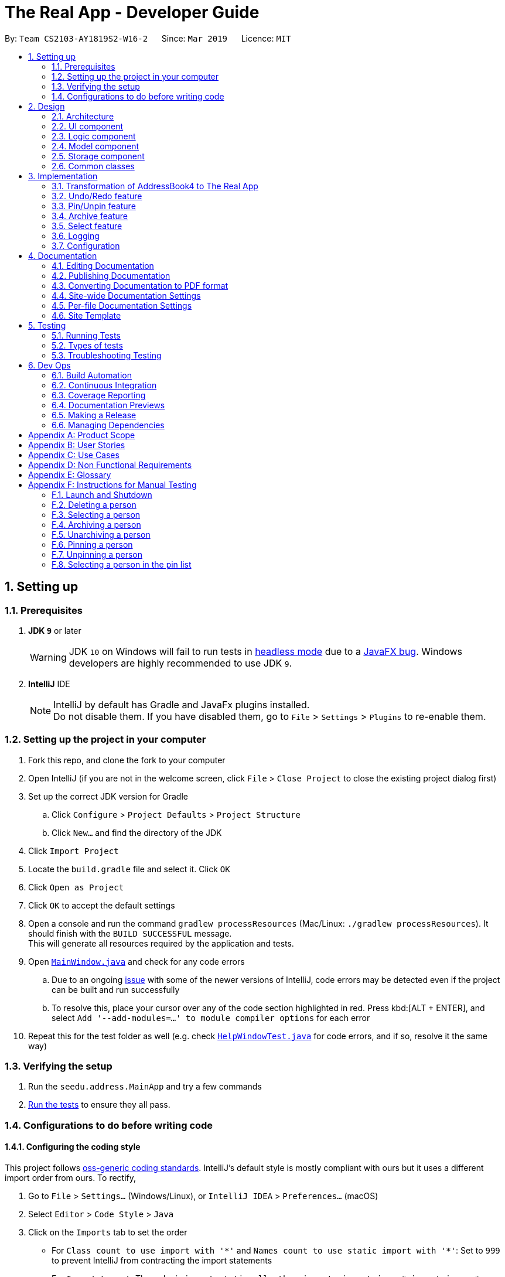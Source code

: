 = The Real App - Developer Guide
:site-section: DeveloperGuide
:toc:
:toc-title:
:toc-placement: preamble
:sectnums:
:imagesDir: images
:stylesDir: stylesheets
:xrefstyle: full
ifdef::env-github[]
:tip-caption: :bulb:
:note-caption: :information_source:
:warning-caption: :warning:
:experimental:
endif::[]
:repoURL: https://github.com/cs2103-ay1819s2-w16-2/main/blob/master

By: `Team CS2103-AY1819S2-W16-2`      Since: `Mar 2019`      Licence: `MIT`

== Setting up

=== Prerequisites

. *JDK `9`* or later
+
[WARNING]
JDK `10` on Windows will fail to run tests in <<UsingGradle#Running-Tests, headless mode>> due to a https://github.com/javafxports/openjdk-jfx/issues/66[JavaFX bug].
Windows developers are highly recommended to use JDK `9`.

. *IntelliJ* IDE
+
[NOTE]
IntelliJ by default has Gradle and JavaFx plugins installed. +
Do not disable them. If you have disabled them, go to `File` > `Settings` > `Plugins` to re-enable them.


=== Setting up the project in your computer

. Fork this repo, and clone the fork to your computer
. Open IntelliJ (if you are not in the welcome screen, click `File` > `Close Project` to close the existing project dialog first)
. Set up the correct JDK version for Gradle
.. Click `Configure` > `Project Defaults` > `Project Structure`
.. Click `New...` and find the directory of the JDK
. Click `Import Project`
. Locate the `build.gradle` file and select it. Click `OK`
. Click `Open as Project`
. Click `OK` to accept the default settings
. Open a console and run the command `gradlew processResources` (Mac/Linux: `./gradlew processResources`). It should finish with the `BUILD SUCCESSFUL` message. +
This will generate all resources required by the application and tests.
. Open link:{repoURL}/src/main/java/seedu/address/ui/MainWindow.java[`MainWindow.java`] and check for any code errors
.. Due to an ongoing https://youtrack.jetbrains.com/issue/IDEA-189060[issue] with some of the newer versions of IntelliJ, code errors may be detected even if the project can be built and run successfully
.. To resolve this, place your cursor over any of the code section highlighted in red. Press kbd:[ALT + ENTER], and select `Add '--add-modules=...' to module compiler options` for each error
. Repeat this for the test folder as well (e.g. check link:{repoURL}/src/test/java/seedu/address/ui/HelpWindowTest.java[`HelpWindowTest.java`] for code errors, and if so, resolve it the same way)

=== Verifying the setup

. Run the `seedu.address.MainApp` and try a few commands
. <<Testing,Run the tests>> to ensure they all pass.

=== Configurations to do before writing code

==== Configuring the coding style

This project follows https://github.com/oss-generic/process/blob/master/docs/CodingStandards.adoc[oss-generic coding standards]. IntelliJ's default style is mostly compliant with ours but it uses a different import order from ours. To rectify,

. Go to `File` > `Settings...` (Windows/Linux), or `IntelliJ IDEA` > `Preferences...` (macOS)
. Select `Editor` > `Code Style` > `Java`
. Click on the `Imports` tab to set the order

* For `Class count to use import with '\*'` and `Names count to use static import with '*'`: Set to `999` to prevent IntelliJ from contracting the import statements
* For `Import Layout`: The order is `import static all other imports`, `import java.\*`, `import javax.*`, `import org.\*`, `import com.*`, `import all other imports`. Add a `<blank line>` between each `import`

Optionally, you can follow the <<UsingCheckstyle#, UsingCheckstyle.adoc>> document to configure Intellij to check style-compliance as you write code.

==== Updating documentation to match your fork

If you plan to develop this fork as a separate product, you should do the following:

. Configure the <<Docs-SiteWideDocSettings, site-wide documentation settings>> in link:{repoURL}/build.gradle[`build.gradle`], such as the `site-name`, to suit your own project.

. Replace the URL in the attribute `repoURL` in link:{repoURL}/docs/DeveloperGuide.adoc[`DeveloperGuide.adoc`] and link:{repoURL}/docs/UserGuide.adoc[`UserGuide.adoc`] with the URL of your fork.

==== Setting up CI

Set up Travis to perform Continuous Integration (CI) for your fork. See <<UsingTravis#, UsingTravis.adoc>> to learn how to set it up.

After setting up Travis, you can optionally set up coverage reporting for your team fork (see <<UsingCoveralls#, UsingCoveralls.adoc>>).

[NOTE]
Coverage reporting could be useful for a team repository that hosts the final version but it is not that useful for your personal fork.

Optionally, you can set up AppVeyor as a second CI (see <<UsingAppVeyor#, UsingAppVeyor.adoc>>).

[NOTE]
Having both Travis and AppVeyor ensures your App works on both Unix-based platforms and Windows-based platforms (Travis is Unix-based and AppVeyor is Windows-based)

==== Getting started with coding

When you are ready to start coding, get some sense of the overall design by reading <<Design-Architecture>>.

== Design

[[Design-Architecture]]
=== Architecture

.Architecture Diagram
image::Architecture.png[width="600"]

The *_Architecture Diagram_* given above explains the high-level design of the App. Given below is a quick overview of each component.

[TIP]
The `.pptx` files used to create diagrams in this document can be found in the link:{repoURL}/docs/diagrams/[diagrams] folder. To update a diagram, modify the diagram in the pptx file, select the objects of the diagram, and choose `Save as picture`.

`Main` has only one class called link:{repoURL}/src/main/java/seedu/address/MainApp.java[`MainApp`]. It is responsible for,

* At app launch: Initializes the components in the correct sequence, and connects them up with each other.
* At shut down: Shuts down the components and invokes cleanup method where necessary.

<<Design-Commons,*`Commons`*>> represents a collection of classes used by multiple other components.
The following class plays an important role at the architecture level:

* `LogsCenter` : Used by many classes to write log messages to the App's log file.

The rest of the App consists of four components.

* <<Design-Ui,*`UI`*>>: The UI of the App.
* <<Design-Logic,*`Logic`*>>: The command executor.
* <<Design-Model,*`Model`*>>: Holds the data of the App in-memory.
* <<Design-Storage,*`Storage`*>>: Reads data from, and writes data to, the hard disk.

Each of the four components

* Defines its _API_ in an `interface` with the same name as the Component.
* Exposes its functionality using a `{Component Name}Manager` class.

For example, the `Logic` component (see the class diagram given below) defines it's API in the `Logic.java` interface and exposes its functionality using the `LogicManager.java` class.

.Class Diagram of the Logic Component
image::LogicClassDiagram.png[width="800"]

[discrete]
==== How the architecture components interact with each other

The _Sequence Diagram_ below shows how the components interact with each other for the scenario where the user issues the command `delete 1`.

.Component interactions for `delete 1` command
image::SDforDeletePerson.png[width="800"]

The sections below give more details of each component.

[[Design-Ui]]
=== UI component

.Structure of the UI Component
image::UiClassDiagram.png[width="800"]

*API* : link:{repoURL}/src/main/java/seedu/address/ui/Ui.java[`Ui.java`]

The UI consists of a `MainWindow` that is made up of parts e.g.`CommandBox`, `ResultDisplay`, `PinListPanel`, `PersonListPanel`, `ArchiveListPanel`, `StatusBarFooter`, `BrowserPanel` etc. All these, including the `MainWindow`, inherit from the abstract `UiPart` class.

The `UI` component uses JavaFx UI framework. The layout of these UI parts are defined in matching `.fxml` files that are in the `src/main/resources/view` folder. For example, the layout of the link:{repoURL}/src/main/java/seedu/address/ui/MainWindow.java[`MainWindow`] is specified in link:{repoURL}/src/main/resources/view/MainWindow.fxml[`MainWindow.fxml`]

The `UI` component,

* Executes user commands using the `Logic` component.
* Listens for changes to `Model` data so that the UI can be updated with the modified data.

[[Design-Logic]]
=== Logic component

[[fig-LogicClassDiagram]]
.Structure of the Logic Component
image::LogicClassDiagram.png[width="800"]

*API* : link:{repoURL}/src/main/java/seedu/address/logic/Logic.java[`Logic.java`]

.  `Logic` uses the `AddressBookParser` class to parse the user command.
.  This results in a `Command` object which is executed by the `LogicManager`.
.  The command execution can affect the `Model` (e.g. adding a person).
.  The result of the command execution is encapsulated as a `CommandResult` object which is passed back to the `Ui`.
.  In addition, the `CommandResult` object can also instruct the `Ui` to perform certain actions, such as displaying help to the user.

Given below is the Sequence Diagram for interactions within the `Logic` component for the `execute("delete 1")` API call.

.Interactions Inside the Logic Component for the `delete 1` Command
image::DeletePersonSdForLogic.png[width="800"]

// tag::modelcomponent[]
[[Design-Model]]
=== Model component

.Structure of the Model Component
image::ModelClassDiagram.png[width="800"]

*API* : link:{repoURL}/src/main/java/seedu/address/model/Model.java[`Model.java`]

The `Model`,

* stores a `UserPref` object that represents the user's preferences.
* stores the Address Book, Archive Book and Pin Book data as 3 separate instances of the AddressBook class.
* exposes an unmodifiable `ObservableList<Person>` that can be 'observed' e.g. the UI can be bound to this list so that the UI automatically updates when the data in the list change.
* does not depend on any of the other three components.

[NOTE]
As a more OOP model, we can store a `Tag` list in `Address Book`, which `Property` can reference. This would allow `Address Book` to only require one `Tag` object per unique `Tag`, instead of each `Property` needing their own `Tag` object. An example of how such a model may look like is given below. +
 +
image:ModelClassBetterOopDiagram.png[width="800"]
// end::modelcomponent[]

[[Design-Storage]]
=== Storage component

.Structure of the Storage Component
image::StorageClassDiagram.png[width="800"]

*API* : link:{repoURL}/src/main/java/seedu/address/storage/Storage.java[`Storage.java`]

The `Storage` component,

* can save `UserPref` objects in json format and read it back.
* can save the Address Book data in json format and read it back.
* can save the Archive Book data in json format and read it back.
* can save the Pin Book data in json format and read it back.
* maintains separate data files for each of the books.

[[Design-Commons]]
=== Common classes

Classes used by multiple components are in the `seedu.addressbook.commons` package.

== Implementation

This section describes some noteworthy details on how certain features are implemented.

// tag::modeltransformation[]
=== Transformation of AddressBook4 to The Real App
==== Current Implementation

To allow *The Real App* to store client contact and property information, the model of *AB4* must be modified.
The `Person` class has been modified to only contain the following 4 information: +

* `Name` -- Encapsulates the name of a client in the model.
* `Phone` -- Encapsulates the phone of a client in the model.
* `Email` -- Encapsulates the email of a client in the model.
* `Remark` -- Encapsulates the remark associated with a client in the model.

The `Person` class has also been extended to the following 4 sub-classes to encapsulate the customer type and related information: +

* `Buyer` -- Represents a client who is a buyer in the model.
* `Seller` -- Represents a client who is a seller in the model, contains additional property information.
* `Tenant` -- Represents a client who is a tenant in the model.
* `Landlord` -- Represents a client who is a landlord in the model, contains additional property information.

The abstraction of the property information is done through a `Property` class. The `Property` class encapsulates property information through the following 3 classes:

* `Address` -- Encapsulates the address of a property in the model.
* `Price` -- Encapsulates the price of a property in the model.
* `Tag` -- Encapsulates short keywords associated with a property in the model.

There are 2 ways through which client information can be added into the model. One is through user input in the `add` command, the other is through reading the storage json files at launch. +

Given below is an example scenario of how client information can be added into the model via the 2 ways described above. +

Step 1. The user launches the application for the first time. The `VersionedAddressBook` will be initialized with the initial address book state, and the `currentStatePointer` pointing to that single address book state.

image::UndoRedoStartingStateListDiagram.png[width="800"]

Step 2. The user executes `delete 5` command to delete the 5th person in the address book. The `delete` command calls `Model#commitAddressBook()`, causing the modified state of the address book after the `delete 5` command executes to be saved in the `addressBookStateList`, and the `currentStatePointer` is shifted to the newly inserted address book state.

image::UndoRedoNewCommand1StateListDiagram.png[width="800"]

Step 3. The user executes `add n/David ...` to add a new person. The `add` command also calls `Model#commitAddressBook()`, causing another modified address book state to be saved into the `addressBookStateList`.

image::UndoRedoNewCommand2StateListDiagram.png[width="800"]

[NOTE]
If a command fails its execution, it will not call `Model#commitAddressBook()`, so the address book state will not be saved into the `addressBookStateList`.

Step 4. The user now decides that adding the person was a mistake, and decides to undo that action by executing the `undo` command. The `undo` command will call `Model#undoAddressBook()`, which will shift the `currentStatePointer` once to the left, pointing it to the previous address book state, and restores the address book to that state.

image::UndoRedoExecuteUndoStateListDiagram.png[width="800"]

[NOTE]
If the `currentStatePointer` is at index 0, pointing to the initial address book state, then there are no previous address book states to restore. The `undo` command uses `Model#canUndoAddressBook()` to check if this is the case. If so, it will return an error to the user rather than attempting to perform the undo.

The following sequence diagram shows how the undo operation works:

image::UndoRedoSequenceDiagram.png[width="800"]

The `redo` command does the opposite -- it calls `Model#redoAddressBook()`, which shifts the `currentStatePointer` once to the right, pointing to the previously undone state, and restores the address book to that state.

[NOTE]
If the `currentStatePointer` is at index `addressBookStateList.size() - 1`, pointing to the latest address book state, then there are no undone address book states to restore. The `redo` command uses `Model#canRedoAddressBook()` to check if this is the case. If so, it will return an error to the user rather than attempting to perform the redo.

Step 5. The user then decides to execute the command `list`. Commands that do not modify the address book, such as `list`, will usually not call `Model#commitAddressBook()`, `Model#undoAddressBook()` or `Model#redoAddressBook()`. Thus, the `addressBookStateList` remains unchanged.

image::UndoRedoNewCommand3StateListDiagram.png[width="800"]

Step 6. The user executes `clear`, which calls `Model#commitAddressBook()`. Since the `currentStatePointer` is not pointing at the end of the `addressBookStateList`, all address book states after the `currentStatePointer` will be purged. We designed it this way because it no longer makes sense to redo the `add n/David ...` command. This is the behavior that most modern desktop applications follow.

image::UndoRedoNewCommand4StateListDiagram.png[width="800"]

The following activity diagram summarizes what happens when a user executes a new command:

image::UndoRedoActivityDiagram.png[width="650"]

==== Design Considerations

===== Aspect: How undo & redo executes

* **Alternative 1 (current choice):** Saves the entire address book.
** Pros: Easy to implement.
** Cons: May have performance issues in terms of memory usage.
* **Alternative 2:** Individual command knows how to undo/redo by itself.
** Pros: Will use less memory (e.g. for `delete`, just save the person being deleted).
** Cons: We must ensure that the implementation of each individual command are correct.

===== Aspect: Data structure to support the undo/redo commands

* **Alternative 1 (current choice):** Use a list to store the history of address book states.
** Pros: Easy for new Computer Science student undergraduates to understand, who are likely to be the new incoming developers of our project.
** Cons: Logic is duplicated twice. For example, when a new command is executed, we must remember to update both `HistoryManager` and `VersionedAddressBook`.
* **Alternative 2:** Use `HistoryManager` for undo/redo
** Pros: We do not need to maintain a separate list, and just reuse what is already in the codebase.
** Cons: Requires dealing with commands that have already been undone: We must remember to skip these commands. Violates Single Responsibility Principle and Separation of Concerns as `HistoryManager` now needs to do two different things.
// end::modeltransformation[]

// tag::undoredo[]
=== Undo/Redo feature
==== Current Implementation

The undo/redo mechanism is facilitated by `VersionedAddressBook`.
It extends `AddressBook` with an undo/redo history, stored internally as an `addressBookStateList` and `currentStatePointer`.
Additionally, it implements the following operations:

* `VersionedAddressBook#commit()` -- Saves the current address book state in its history.
* `VersionedAddressBook#undo()` -- Restores the previous address book state from its history.
* `VersionedAddressBook#redo()` -- Restores a previously undone address book state from its history.

These operations are exposed in the `Model` interface as `Model#commitAddressBook()`, `Model#undoAddressBook()` and `Model#redoAddressBook()` respectively.

[NOTE]
The archiveBook and pinBook use the VersionedAddressBook as well to facilitate the undo/redo mechanism by running in parallel with Address Book.

Given below is an example usage scenario and how the undo/redo mechanism behaves at each step.

Step 1. The user launches the application for the first time. The `VersionedAddressBook` will be initialized with the initial address book state, and the `currentStatePointer` pointing to that single address book state.

image::UndoRedoStartingStateListDiagram.png[width="800"]

Step 2. The user executes `delete 5` command to delete the 5th person in the address book. The `delete` command calls `Model#commitAddressBook()`, causing the modified state of the address book after the `delete 5` command executes to be saved in the `addressBookStateList`, and the `currentStatePointer` is shifted to the newly inserted address book state.

image::UndoRedoNewCommand1StateListDiagram.png[width="800"]

Step 3. The user executes `add n/David ...` to add a new person. The `add` command also calls `Model#commitAddressBook()`, causing another modified address book state to be saved into the `addressBookStateList`.

image::UndoRedoNewCommand2StateListDiagram.png[width="800"]

[NOTE]
If a command fails its execution, it will not call `Model#commitAddressBook()`, so the address book state will not be saved into the `addressBookStateList`.

Step 4. The user now decides that adding the person was a mistake, and decides to undo that action by executing the `undo` command. The `undo` command will call `Model#undoAddressBook()`, which will shift the `currentStatePointer` once to the left, pointing it to the previous address book state, and restores the address book to that state.

image::UndoRedoExecuteUndoStateListDiagram.png[width="800"]

[NOTE]
If the `currentStatePointer` is at index 0, pointing to the initial address book state, then there are no previous address book states to restore. The `undo` command uses `Model#canUndoAddressBook()` to check if this is the case. If so, it will return an error to the user rather than attempting to perform the undo.

The following sequence diagram shows how the undo operation works:

image::UndoRedoSequenceDiagram.png[width="800"]

The `redo` command does the opposite -- it calls `Model#redoAddressBook()`, which shifts the `currentStatePointer` once to the right, pointing to the previously undone state, and restores the address book to that state.

[NOTE]
If the `currentStatePointer` is at index `addressBookStateList.size() - 1`, pointing to the latest address book state, then there are no undone address book states to restore. The `redo` command uses `Model#canRedoAddressBook()` to check if this is the case. If so, it will return an error to the user rather than attempting to perform the redo.

Step 5. The user then decides to execute the command `list`. Commands that do not modify the address book, such as `list`, will usually not call `Model#commitAddressBook()`, `Model#undoAddressBook()` or `Model#redoAddressBook()`. Thus, the `addressBookStateList` remains unchanged.

image::UndoRedoNewCommand3StateListDiagram.png[width="800"]

Step 6. The user executes `clear`, which calls `Model#commitAddressBook()`. Since the `currentStatePointer` is not pointing at the end of the `addressBookStateList`, all address book states after the `currentStatePointer` will be purged. We designed it this way because it no longer makes sense to redo the `add n/David ...` command. This is the behavior that most modern desktop applications follow.

image::UndoRedoNewCommand4StateListDiagram.png[width="800"]

The following activity diagram summarizes what happens when a user executes a new command:

image::UndoRedoActivityDiagram.png[width="650"]

==== Design Considerations

===== Aspect: How undo & redo executes

* **Alternative 1 (current choice):** Saves the entire address book.
** Pros: Easy to implement.
** Cons: May have performance issues in terms of memory usage.
* **Alternative 2:** Individual command knows how to undo/redo by itself.
** Pros: Will use less memory (e.g. for `delete`, just save the person being deleted).
** Cons: We must ensure that the implementation of each individual command are correct.

===== Aspect: Data structure to support the undo/redo commands

* **Alternative 1 (current choice):** Use a list to store the history of address book states.
** Pros: Easy for new Computer Science student undergraduates to understand, who are likely to be the new incoming developers of our project.
** Cons: Logic is duplicated twice. For example, when a new command is executed, we must remember to update both `HistoryManager` and `VersionedAddressBook`.
* **Alternative 2:** Use `HistoryManager` for undo/redo
** Pros: We do not need to maintain a separate list, and just reuse what is already in the codebase.
** Cons: Requires dealing with commands that have already been undone: We must remember to skip these commands. Violates Single Responsibility Principle and Separation of Concerns as `HistoryManager` now needs to do two different things.
// end::undoredo[]

// tag::pinunpinfeatures[]
=== Pin/Unpin feature
==== Current Implementation

The pin/unpin mechanism is facilitated by `VersionedAddressBook`.
It extends `AddressBook` with an pin/unpin history, stored internally as an `pinBookStateList`.
Additionally, it implements the following operations:

* `VersionedPinBook#commit()` -- Saves the current pin book state in its history.

These operations are exposed in the `Model` interface as `Model#commitPinBook()` and `Model#undoPinBook()` respectively.

Given below is an example usage scenario and how the pin/unpin mechanism behaves at each step.

Step 1. The user launches the application for the first time. The `VersionedAddressBook` will be initialized with the initial pin book state, and the `currentStatePointer` pointing to that single pin book state.

image::PinUnpinStartingStateListDiagram.png[width="800"]

Step 2. The user executes `pin 5` command to pin the 5th person in the address book. The `pin` command calls `Model#commitBooks()`, causing the modified state of the address book and pin book after the `pin 5` command executes to be saved in the `addressBookStateList` and `pinBookStateList`, and the `currentStatePointer` is shifted to the newly inserted address book and pin book state.

image::PinUnpinNewCommand1StateListDiagram.png[width="800"]

Step 3. The user executes `unpin 2` to unpin a person in the pin list. The `unpin` command also calls `Model#commitAddressBook()` and `Model#commitPinBook()`, causing another modified address book and pin book state to be saved into the `addressBookStateList` and `pinBookStateList`.

image::PinUnpinNewCommand2StateListDiagram.png[width="800"]

[NOTE]
If a command fails its execution, it will not call `Model#commitAddressBook()` or `Model#commitPinBook()`, so the address book state and pin book state will not be saved into the `addressBookStateList` and `pinBookStateList`.

Step 4. The user now decides that unpinning the person was a mistake, and decides to undo that action by executing the `undo` command. The `undo` command will call `Model#undoPinBook()`, which will shift the `currentStatePointer` once to the left, pointing it to the previous address book state, and restores the address book to that state.

image::PinUnpinExecuteUndoStateListDiagram.png[width="800"]

[NOTE]
If the `currentStatePointer` of AddressBook is at index 0, pointing to the initial address book state, then there are no previous address book/pin book states to restore. The `undo` command uses `Model#canUndoAddressBook()` to check if this is the case. If so, it will return an error to the user rather than attempting to perform the undo.

The following sequence diagram shows how the undo operation works:

image::PinUnpinSequenceDiagram.png[width="1200"]

Step 5. The user then decides to execute the command `list`. Commands that do not modify the address book or pin book, such as `list`, will usually not call `Model#commitAddressBook()` and `Model#commitPinBook()`, `Model#undoAddressBook()` or `Model#undoPinBook()`. Thus, the `addressBookStateList` and `pinBookStateList` remain unchanged.

image::PinUnpinNewCommand3StateListDiagram.png[width="800"]

Step 6. The user executes `clear`, which calls only `Model#commitAddressBook()` and make no influence to `VersionedPinBook`.

image::PinUnpinNewCommand4StateListDiagram.png[width="800"]

The following activity diagram summarizes what happens when a user executes a new command:

image::PinUnpinActivityDiagram.png[width="1200"]

==== Design Considerations

===== Aspect: How pin & unpin executes

* **Alternative 1 (current choice):** Saves the entire address book and pin book.
** Pros: Easy to implement.
** Cons: May have performance issues in terms of memory usage.
* **Alternative 2:** Individual command knows how to undo/redo by itself.
** Pros: Will use less memory (e.g. for `delete`, just save the person being deleted).
** Cons: We must ensure that the implementation of each individual command are correct.

===== Aspect: Data structure to support the undo/redo commands

* **Alternative 1 (current choice):** Use a list to store the history of address book states.
** Pros: Easy for new Computer Science student undergraduates to understand, who are likely to be the new incoming developers of our project.
** Cons: Logic is duplicated twice. For example, when a new command is executed, we must remember to update both `HistoryManager` and `VersionedAddressBook`.
* **Alternative 2:** Use `HistoryManager` for undo/redo
** Pros: We do not need to maintain a separate list, and just reuse what is already in the codebase.
** Cons: Requires dealing with commands that have already been undone: We must remember to skip these commands. Violates Single Responsibility Principle and Separation of Concerns as `HistoryManager` now needs to do two different things.
// end::pinunpinfeatures[]

// tag::archive[]
=== Archive feature

==== Current Implementation
This section explains the implementation of all archive related features.

===== Archive/Unarchive
The following sequence diagram shows how the archive operation works:

image::ArchiveSequenceDiagram.png[width="800"]

The `unarchive` command does the opposite -- it calls `addPerson(p)` of the `versionedArchiveBook` and `removePerson(p)` of the `versionedAddressBook` instead.

===== Archive List
The `archivelist` command displays the archive list. This has to be carefully implemented to work hand-in-hand  with `list`. More importantly, to implement a separate archive list that can be swapped with the main list requires careful designing.  _{To be added}_

===== Archive Select
The `archiveselect` command is implemented the same as 'select'.

When `unarchive` is performed on a person that has been selected by `archiveselect`, `archiveselect` is set to be `null`, so no person will be selected.

_{To be added}_

===== Archive Clear
The `archiveclear` command is implemented the same as `clear` where a new empty `archiveBook` is created by calling `Model#setArchiveBook(new AddressBook())`.

==== Design Considerations
// end::archive[]

// tag::select[]
=== Select feature
// end::select[]

=== Logging

We are using `java.util.logging` package for logging. The `LogsCenter` class is used to manage the logging levels and logging destinations.

* The logging level can be controlled using the `logLevel` setting in the configuration file (See <<Implementation-Configuration>>)
* The `Logger` for a class can be obtained using `LogsCenter.getLogger(Class)` which will log messages according to the specified logging level
* Currently log messages are output through: `Console` and to a `.log` file.

*Logging Levels*

* `SEVERE` : Critical problem detected which may possibly cause the termination of the application
* `WARNING` : Can continue, but with caution
* `INFO` : Information showing the noteworthy actions by the App
* `FINE` : Details that is not usually noteworthy but may be useful in debugging e.g. print the actual list instead of just its size

[[Implementation-Configuration]]
=== Configuration

Certain properties of the application can be controlled (e.g user prefs file location, logging level) through the configuration file (default: `config.json`).

== Documentation

We use asciidoc for writing documentation.

[NOTE]
We chose asciidoc over Markdown because asciidoc, although a bit more complex than Markdown, provides more flexibility in formatting.

=== Editing Documentation

See <<UsingGradle#rendering-asciidoc-files, UsingGradle.adoc>> to learn how to render `.adoc` files locally to preview the end result of your edits.
Alternatively, you can download the AsciiDoc plugin for IntelliJ, which allows you to preview the changes you have made to your `.adoc` files in real-time.

=== Publishing Documentation

See <<UsingTravis#deploying-github-pages, UsingTravis.adoc>> to learn how to deploy GitHub Pages using Travis.

=== Converting Documentation to PDF format

We use https://www.google.com/chrome/browser/desktop/[Google Chrome] for converting documentation to PDF format, as Chrome's PDF engine preserves hyperlinks used in webpages.

Here are the steps to convert the project documentation files to PDF format.

.  Follow the instructions in <<UsingGradle#rendering-asciidoc-files, UsingGradle.adoc>> to convert the AsciiDoc files in the `docs/` directory to HTML format.
.  Go to your generated HTML files in the `build/docs` folder, right click on them and select `Open with` -> `Google Chrome`.
.  Within Chrome, click on the `Print` option in Chrome's menu.
.  Set the destination to `Save as PDF`, then click `Save` to save a copy of the file in PDF format. For best results, use the settings indicated in the screenshot below.

.Saving documentation as PDF files in Chrome
image::chrome_save_as_pdf.png[width="300"]

[[Docs-SiteWideDocSettings]]
=== Site-wide Documentation Settings

The link:{repoURL}/build.gradle[`build.gradle`] file specifies some project-specific https://asciidoctor.org/docs/user-manual/#attributes[asciidoc attributes] which affects how all documentation files within this project are rendered.

[TIP]
Attributes left unset in the `build.gradle` file will use their *default value*, if any.

[cols="1,2a,1", options="header"]
.List of site-wide attributes
|===
|Attribute name |Description |Default value

|`site-name`
|The name of the website.
If set, the name will be displayed near the top of the page.
|_not set_

|`site-githuburl`
|URL to the site's repository on https://github.com[GitHub].
Setting this will add a "View on GitHub" link in the navigation bar.
|_not set_

|`site-seedu`
|Define this attribute if the project is an official SE-EDU project.
This will render the SE-EDU navigation bar at the top of the page, and add some SE-EDU-specific navigation items.
|_not set_

|===

[[Docs-PerFileDocSettings]]
=== Per-file Documentation Settings

Each `.adoc` file may also specify some file-specific https://asciidoctor.org/docs/user-manual/#attributes[asciidoc attributes] which affects how the file is rendered.

Asciidoctor's https://asciidoctor.org/docs/user-manual/#builtin-attributes[built-in attributes] may be specified and used as well.

[TIP]
Attributes left unset in `.adoc` files will use their *default value*, if any.

[cols="1,2a,1", options="header"]
.List of per-file attributes, excluding Asciidoctor's built-in attributes
|===
|Attribute name |Description |Default value

|`site-section`
|Site section that the document belongs to.
This will cause the associated item in the navigation bar to be highlighted.
One of: `UserGuide`, `DeveloperGuide`, `AboutUs`, `ContactUs`

|_not set_

|`no-site-header`
|Set this attribute to remove the site navigation bar.
|_not set_

|===

=== Site Template

The files in link:{repoURL}/docs/stylesheets[`docs/stylesheets`] are the https://developer.mozilla.org/en-US/docs/Web/CSS[CSS stylesheets] of the site.
You can modify them to change some properties of the site's design.

The files in link:{repoURL}/docs/templates[`docs/templates`] controls the rendering of `.adoc` files into HTML5.
These template files are written in a mixture of https://www.ruby-lang.org[Ruby] and http://slim-lang.com[Slim].

[WARNING]
====
Modifying the template files in link:{repoURL}/docs/templates[`docs/templates`] requires some knowledge and experience with Ruby and Asciidoctor's API.
You should only modify them if you need greater control over the site's layout than what stylesheets can provide.
====

[[Testing]]
== Testing

=== Running Tests

There are three ways to run tests.

[TIP]
The most reliable way to run tests is the 3rd one. The first two methods might fail some GUI tests due to platform/resolution-specific idiosyncrasies.

*Method 1: Using IntelliJ JUnit test runner*

* To run all tests, right-click on the `src/test/java` folder and choose `Run 'All Tests'`
* To run a subset of tests, you can right-click on a test package, test class, or a test and choose `Run 'ABC'`

*Method 2: Using Gradle*

* Open a console and run the command `gradlew clean allTests` (Mac/Linux: `./gradlew clean allTests`)

[NOTE]
See <<UsingGradle#, UsingGradle.adoc>> for more info on how to run tests using Gradle.

*Method 3: Using Gradle (headless)*

Thanks to the https://github.com/TestFX/TestFX[TestFX] library we use, our GUI tests can be run in the _headless_ mode. In the headless mode, GUI tests do not show up on the screen. That means the developer can do other things on the Computer while the tests are running.

To run tests in headless mode, open a console and run the command `gradlew clean headless allTests` (Mac/Linux: `./gradlew clean headless allTests`)

=== Types of tests

We have two types of tests:

.  *GUI Tests* - These are tests involving the GUI. They include,
.. _System Tests_ that test the entire App by simulating user actions on the GUI. These are in the `systemtests` package.
.. _Unit tests_ that test the individual components. These are in `seedu.address.ui` package.
.  *Non-GUI Tests* - These are tests not involving the GUI. They include,
..  _Unit tests_ targeting the lowest level methods/classes. +
e.g. `seedu.address.commons.StringUtilTest`
..  _Integration tests_ that are checking the integration of multiple code units (those code units are assumed to be working). +
e.g. `seedu.address.storage.StorageManagerTest`
..  Hybrids of unit and integration tests. These test are checking multiple code units as well as how the are connected together. +
e.g. `seedu.address.logic.LogicManagerTest`


=== Troubleshooting Testing
**Problem: `HelpWindowTest` fails with a `NullPointerException`.**

* Reason: One of its dependencies, `HelpWindow.html` in `src/main/resources/docs` is missing.
* Solution: Execute Gradle task `processResources`.

== Dev Ops

=== Build Automation

See <<UsingGradle#, UsingGradle.adoc>> to learn how to use Gradle for build automation.

=== Continuous Integration

We use https://travis-ci.org/[Travis CI] and https://www.appveyor.com/[AppVeyor] to perform _Continuous Integration_ on our projects. See <<UsingTravis#, UsingTravis.adoc>> and <<UsingAppVeyor#, UsingAppVeyor.adoc>> for more details.

=== Coverage Reporting

We use https://coveralls.io/[Coveralls] to track the code coverage of our projects. See <<UsingCoveralls#, UsingCoveralls.adoc>> for more details.

=== Documentation Previews
When a pull request has changes to asciidoc files, you can use https://www.netlify.com/[Netlify] to see a preview of how the HTML version of those asciidoc files will look like when the pull request is merged. See <<UsingNetlify#, UsingNetlify.adoc>> for more details.

=== Making a Release

Here are the steps to create a new release.

.  Update the version number in link:{repoURL}/src/main/java/seedu/address/MainApp.java[`MainApp.java`].
.  Generate a JAR file <<UsingGradle#creating-the-jar-file, using Gradle>>.
.  Tag the repo with the version number. e.g. `v0.1`
.  https://help.github.com/articles/creating-releases/[Create a new release using GitHub] and upload the JAR file you created.

=== Managing Dependencies

A project often depends on third-party libraries. For example, The Real App depends on the https://github.com/FasterXML/jackson[Jackson library] for JSON parsing. Managing these _dependencies_ can be automated using Gradle. For example, Gradle can download the dependencies automatically, which is better than these alternatives:

[loweralpha]
. Include those libraries in the repo (this bloats the repo size)
. Require developers to download those libraries manually (this creates extra work for developers)

[appendix]
== Product Scope

*Target User Profile*:

* manage buying/selling/leasing of properties
* has a need to manage a significant number of contacts
* has a need to maintain an accurate record of property addresses
* has a need to store essential information of properties
* prefer desktop apps over other types
* can type fast
* prefers typing over mouse input
* is reasonably comfortable using CLI apps

*Value Proposition*:

* *What problem does this product solve?* +
This product aims to help real estate agents manage large amount of customer and property information within the same app. The app will also help to safeguard the sensitive information through encryption.
* *How does it make the the user's life easier?* +
With a proper address book app, real estate agents can quickly and conveniently search for their customers’ contact details, as well as essential property information to speed up their business process.

// tag::userstoriestitle[]
[appendix]
== User Stories

Priorities: High (must have) - `* * \*`, Medium (nice to have) - `* \*`, Low (unlikely to have) - `*`
// end::userstoriestitle[]
[width="59%",cols="22%,<23%,<25%,<30%",options="header",]
|=======================================================================
|Priority |As a ... |I want to ... |So that I can...
|`* * *` |new user |see usage instructions |refer to instructions when I forget how to use the app

|`* * *` |real estate agent |add a new contact with contact and associated property details |record an entry of the contact and the associated property

|`* * *` |clean user |delete a contact |remove entries that I no longer need

|`* * *` |efficient user |search for a contact by using any details (e.g. name/phone/tags etc.) |locate details of contacts without having to go through the entire list

|`* * *` |real estate agent |add property information to each contact |link my customers to the property that they buying/selling/renting

|`* * *` |real estate agent |search and filter contacts by the address of their associated property |find all properties within the same area, e.g. search for "Woodlands" should return all contacts with "Woodlands" in their address

|`* * *` |real estate agent |add and update financial information of properties that can be bought/sold/rented |use the information to better determine which properties to buy/sell based on price, and match customers who are looking for certain prices

|`* * *` |organised user |categorise my contacts into different groups (i.e. buyers, sellers, landlords, tenants) |keep track of my customers better

// tag::archiveuserstories[]
|`* * *` |clean user |archive contacts when I currently do not need them |keep contacts for later use

|`* * *` |efficient user |see the list of contacts which I have archived |check which contacts I have in my archive

|`* * *` |real estate agent |unarchive contacts |retrieve contacts which I need again
// end::archiveuserstories[]

|`* * *` |forgetful user |pin important contacts to the top of the lists |see which contacts are the most important for me to attend to

|`* * *` |efficient user |unpin contacts from the top of the lists when they are no longer of priority |focus on the other important contacts which have not yet been attended to

|`* * *` |user who prefers visuals |select a contact and see the address (if any) of the contact on the Google Map applet within the app |visualise the location of the property and search for directions to the location

|`* *` |sloppy user |add and edit a contact in the app without having to specify certain information (i.e. some fields are optional) |add and edit a contact even if I do not have the complete contact information

|`* *` |forgetful user |add rental period information for tenants |be reminded when the rental agreement is expiring

|`* *` |efficient user |display contacts sorted by specific categories |locate contacts and/or properties easily

|`* *` |efficient user |search and filter by financial information of properties |see which properties can meet my customers' expectation, as well as my own, in terms of price

|`* *` |efficient user |check all my properties sorted in ascending or descending order by price or size |compare across my properties to buy/sell based on price or size

|`* *` |real estate agent |link sellers to buyers, and landlords to tenants through properties |see all customers linked to a certain property

|`* *` |efficient user |search for properties with address within a 1 km radius of a specific address |filter out properties near a given location

|`*` |responsible user |password-protect the app and/or encrypt individual data |protect my contacts' personal information from access by unauthorised people

|`*` |efficient user |link multiple properties for each contact |keep track of all the properties linked to a contact

|`*` |lazy user |send automated email and/or SMS reminder notifications to my customers |do not have to send individual notifications manually

|`*` |lazy user |have the app start on boot up and minimise to tray |have the app open at all times without having to open it manually all the time

|`*` |real estate agent |search online for current market trends and prices of properties similar to mine |check the competitiveness of my properties to make improvements on my properties and make adjustments to my prices

|`*` |user who prefers visuals |upload and store photos of a specific property |view the property on-the-go
|=======================================================================

// tag::usecasestitle[]
[appendix]
== Use Cases

(For all use cases below, the *System* is the `TheRealApp` and the *Actor* is the `User`, unless specified otherwise)
// end::usecasestitle[]

[discrete]
=== Use case: View help

*MSS*

1. User requests to view help.
2. TheRealApp displays the User Guide.
+
Use case ends.

[discrete]
=== Use case: Add contact

*MSS*

1. User requests to add contact, with any additional information.
2. TheRealApp adds contact into the contact list and displays the added contact in the displayed contact list.
+
Use case ends.

*Extensions*

[none]
* 1a. A field is invalid.
[none]
** 1a1. The RealApp shows an error message.
+
Use case resumes at step 1.

* 1b. The list displayed is invalid.
+
[none]
** 1b1. TheRealApp shows an error message.
** 1b2. User requests for the valid list.
** 1b3. TheRealApp displays the requested list.
+
Use case resumes at step 1.

[discrete]
=== Use case: Display contact list

*MSS*

1. User requests to list contacts.
2. TheRealApp shows a list of contacts.
+
Use case ends.

*Extensions*

[none]
* 1a. The contact list is empty.
+
Use case ends.

[discrete]
=== Use case: Select contact

*MSS*

1. User requests to select a contact.
2. TheRealApp selects the contact and shows the information of the contact.
+
Use case ends.

*Extensions*

[none]
* 1a. The given index is invalid.
[none]
** 1a1. TheRealApp shows an error message.
+
Use case resumes at step 1.

* 1b. The list displayed is invalid.
+
[none]
** 1b1. TheRealApp shows an error message.
** 1b2. User requests for the valid list.
** 1b3. TheRealApp displays the requested list.
+
Use case resumes at step 1.

[discrete]
=== Use case: Display contact list sorted in a specific category

*MSS*

1. User requests to list contacts sorted in a specific category.
2. TheRealApp shows a list of contacts sorted in the requested category.
+
Use case ends.

*Extensions*

[none]
* 1a. The contact list is empty.
+
Use case ends.

* 1b. The category is invalid.
+
[none]
** 1b1. TheRealApp shows an error message.
+
Use case resumes at step 1.

* 1c. The list displayed is invalid.
+
[none]
** 1c1. TheRealApp shows an error message.
** 1c2. User requests for the valid list.
** 1c3. TheRealApp displays the requested list.
+
Use case resumes at step 1.

[discrete]
=== Use case: Search for contact

*MSS*

1. User requests to search for a contact by entering keyword(s).
2. TheRealApp shows a list of contacts with information containing the keywords(s).
+
Use case ends.

*Extensions*

[none]
* 1a. The keyword(s) is invalid.
[none]
** 1a1. The RealApp shows an error message.
+
Use case resumes from step 1.

* 1b. The list displayed is invalid.
+
[none]
** 1b1. TheRealApp shows an error message.
** 1b2. User requests for the valid list.
** 1b3. TheRealApp displays the requested list.
+
Use case resumes at step 1.

[discrete]
=== Use case: Edit contact

*MSS*

1. User requests to edit a contact, with new information.
2. TheRealApp edits the contact in the contact list and displays the edited contact in the displayed contact list.
+
Use case ends.

*Extensions*

[none]
* 1a. A field is invalid.
[none]
** 1a1. The RealApp shows an error message.
+
Use case resumes at step 1.

* 1b. The given index is invalid.
+
[none]
** 1b1. TheRealApp shows an error message.
+
Use case resumes at step 1.

* 1c. The list displayed is invalid.
+
[none]
** 1c1. TheRealApp shows an error message.
** 1c2. User requests for the valid list.
** 1c3. TheRealApp displays the requested list.
+
Use case resumes at step 1.

[discrete]
=== Use case: Match contacts

*MSS*

1. User requests to list contacts.
2. TheRealApp shows a list of contacts.
3. User requests to match 2 contacts in the list.
4. TheRealApp links the 2 contact.
+
Use case ends.

*Extensions*

[none]
* 2a. The contact list is empty.
+
Use case ends.

* 3a. The given index is invalid.
+
[none]
** 3a1. TheRealApp shows an error message.
+
Use case resumes at step 3.

* 3b. The 2 contacts are not matchable.
+
[none]
** 3b1. TheRealApp shows an error message.
+
Use case resumes at step 3.

[discrete]
=== Use case: Delete contact

*MSS*

1. User requests to list contacts.
2. TheRealApp shows a list of contacts.
3. User requests to delete a specific contact in the list.
4. TheRealApp deletes the contact.
+
Use case ends.

*Extensions*

[none]
* 2a. The contact list is empty.
+
Use case ends.

* 3a. The given index is invalid.
+
[none]
** 3a1. TheRealApp shows an error message.
+
Use case resumes at step 3.

[discrete]
=== Use case: Clear contact list

*MSS*

1. User requests to clear the contact list.
2. TheRealApp clears the entire contact list.
+
Use case ends.

[none]
* 1a. The list displayed is invalid.
+
[none]
** 1a1. TheRealApp shows an error message.
** 1a2. User requests for the valid list.
** 1a3. TheRealApp displays the requested list.
+
Use case resumes at step 1.

// tag::pinusecases[]
[discrete]
=== Use case: Pin contact

*MSS*

1. User requests to list contacts.
2. TheRealApp shows a list of contacts.
3. User requests to pin a specific contact in the list.
4. TheRealApp pins the contact.
+
Use case ends.

*Extensions*

[none]
* 2a. The contact list is empty.
+
Use case ends.

* 3a. The given index is invalid.
+
[none]
** 3a1. TheRealApp shows an error message.
+
Use case resumes at step 3.

* 3b. There are already 5 contacts in the pinned list.
+
[none]
** 3b1. TheRealApp shows an error message.
+
Use case ends.

[discrete]
=== Use case: Unpin contact

*MSS*

1. User requests to unpin a specific pinned contact in the pinned list.
2. TheRealApp unpins the contact.
+
Use case ends.

*Extensions*

[none]
* 1a. The pinned list is empty.
+
Use case ends.

* 1b. The given index is invalid.
+
[none]
** 1b1. TheRealApp shows an error message.
+
Use case resumes at step 1.

* 1c. The list displayed is invalid.
+
[none]
** 1c1. TheRealApp shows an error message.
** 1c2. User requests for the valid list.
** 1c3. TheRealApp displays the requested list.
+
Use case resumes at step 1.

[discrete]
=== Use case: select pinned contact

*MSS*

1. User requests to select an pinned contact.
2. TheRealApp selects the contact and shows the information of the pinned contact.
+
Use case ends.

*Extensions*

[none]
* 1a. The given index is invalid.
[none]
** 1a1. TheRealApp shows an error message.
+
Use case resumes at step 1.

[discrete]
// end::pinusecases[]

// tag::archiveusecases[]
[discrete]
=== Use case: Archive contact

*MSS*

1. User requests to list contacts.
2. TheRealApp shows a list of contacts.
3. User requests to archive a specific contact in the list.
4. TheRealApp archives the contact.
+
Use case ends.

*Extensions*

[none]
* 2a. The contact list is empty.
+
Use case ends.

* 3a. The given index is invalid.
+
[none]
** 3a1. TheRealApp shows an error message.
+
Use case resumes at step 3.

[discrete]
=== Use case: Display archived contact list

*MSS*

1. User requests to list archived contacts.
2. TheRealApp shows a list of archived contacts.
+
Use case ends.

*Extensions*

[none]
* 1a. The archived contact list is empty.
+
Use case ends.

[discrete]
=== Use case: Select archived contact

*MSS*

1. User requests to select an archived contact.
2. TheRealApp selects the contact and shows the information of the archived contact.
+
Use case ends.

*Extensions*

[none]
* 1a. The given index is invalid.
[none]
** 1a1. TheRealApp shows an error message.
+
Use case resumes at step 1.

* 1b. The list displayed is invalid.
+
[none]
** 1b1. TheRealApp shows an error message.
** 1b2. User requests for the valid list.
** 1b3. TheRealApp displays the requested list.
+
Use case resumes at step 1.

[discrete]
=== Use case: Search for archived contact

*MSS*

1. User requests to search for an archived contact by entering keyword(s).
2. TheRealApp shows a list of archived contacts with information containing the keywords(s).
+
Use case ends.

*Extensions*

[none]
* 1a. The keyword(s) is invalid.
[none]
** 1a1. The RealApp shows an error message.
+
Use case resumes from step 1.

* 1b. The list displayed is invalid.
+
[none]
** 1b1. TheRealApp shows an error message.
** 1b2. User requests for the valid list.
** 1b3. TheRealApp displays the requested list.
+
Use case resumes at step 1.

[discrete]
=== Use case: Unarchive contact

*MSS*

1. User requests to list archived contacts.
2. TheRealApp shows a list of archived contacts.
3. User requests to unarchive a specific contact in the archived list.
4. TheRealApp unarchives the contact.
+
Use case ends.

*Extensions*

[none]
* 2a. The archived contact list is empty.
+
Use case ends.

* 3a. The given index is invalid.
+
[none]
** 3a1. TheRealApp shows an error message.
+
Use case resumes at step 3.

[discrete]
=== Use case: Clear archived contact list

*MSS*

1. User requests to clear the archived contact list.
2. TheRealApp clears the entire archived contact list.
+
Use case ends.

* 1a. The list displayed is invalid.
+
[none]
** 1a1. TheRealApp shows an error message.
** 1a2. User requests for the valid list.
** 1a3. TheRealApp displays the requested list.
+
Use case resumes at step 1.
// end::archiveusecases[]

[discrete]
=== Use case: View history

*MSS*

1. User requests to view the history of previous commands.
2. TheRealApp displays a history of previous commands in reverse chronological order.
+
Use case ends.

*Extensions*

[none]
* 1a. The history list is empty.
+
Use case ends.

[discrete]
=== Use case: Undo

*MSS*

1. User requests to undo the previous undoable command.
2. TheRealApp undoes the previous undoable command.
+
Use case ends.

*Extensions*

[none]
* 1a. There is no previous undoable command.
+
Use case ends.

[discrete]
=== Use case: Redo

*MSS*

1. User requests to redo the previous undo.
2. TheRealApp redoes the undo.
+
Use case ends.

*Extensions*

[none]
* 1a. There is no previous undo command.
+
Use case ends.

[discrete]
=== Use case: Exit app

*MSS*

1. User requests to exit the app.
2. TheRealApp requests to confirm the exit.
3. User confirms the exit.
+
Use case ends.

[appendix]
== Non Functional Requirements

.  Should work on any <<mainstream-os,mainstream OS>> as long as it has Java `9` or higher installed.
.  Should be able to hold up to 1000 persons without a noticeable sluggishness in performance for typical usage.
.  A user with above average typing speed for regular English text (i.e. not code, not system admin commands) should be able to accomplish most of the tasks faster using commands than using the mouse.

[appendix]
== Glossary

[[mainstream-os]] Mainstream OS::
Windows, Linux, Unix, OS-X

// tag::manualtestingtitle[]
[appendix]
== Instructions for Manual Testing

Given below are instructions to test the app manually.

[NOTE]
These instructions only provide a starting point for testers to work on; testers are expected to do more _exploratory_ testing.
// end::manualtestingtitle[]

=== Launch and Shutdown

. Initial launch

.. Download the jar file and copy into an empty folder
.. Double-click the jar file +
   Expected: Shows the GUI with a set of sample contacts. The window size may not be optimum.

. Saving window preferences

.. Resize the window to an optimum size. Move the window to a different location. Close the window.
.. Re-launch the app by double-clicking the jar file. +
   Expected: The most recent window size and location is retained.

=== Deleting a person

. Deleting a person while all persons are listed

.. Prerequisites: List all persons using the `list` command. Multiple persons in the list.
.. Test case: `delete 1` +
   Expected: First contact is deleted from the list. Details of the deleted contact shown in the status message. Timestamp in the status bar is updated.
.. Test case: `delete 0` +
   Expected: No person is deleted. Error details shown in the status message. Status bar remains the same.
.. Other incorrect delete commands to try: `delete`, `delete x` (where x is larger than the list size), `delete James`, `delete list` +
   Expected: Similar to previous.

// tag::selectmanualtesting[]
=== Selecting a person

_{ more test cases ... }_
// end::selectmanualtesting[]

// tag::archivemanualtesting[]
=== Archiving a person

_{ more test cases ... }_

=== Unarchiving a person

_{ more test cases ... }_
// end::archivemanualtesting[]

// tag::pinmanualtesting[]
=== Pinning a person

. Pinning a person from contact list to pin list.
.. Prerequisite: There are multiple persons in the contact list.
.. Test case: `pin 3` +
   Expected: Third contact in the contact list is put back to the pin list. Address location of the pinned contact is displayed on the Google Maps(TM) window panel(if applicable).
.. Test case: `pin 0` +
   Expected: No person is pinned. Error details shown in the status message. Status bar remains the same.
.. Other incorrect unpin commands to try: `pin`, `pin x`(where x is larger than the contact list size)
   Expected: Similar to previous.

=== Unpinning a person

. Unpinning a person from pin list to contact list.
.. Prerequisite: There are multiple persons in the pin list.
.. Test case: `unpin 1` +
   Expected: First contact in the pin list is put back to the contact list. Address location of the unpinned contact is displayed on the Google Maps(TM) window panel(if applicable).
.. Test case: `unpin 0` +
   Expected: No person is unpinned. Error details shown in the status message. Status bar remains the same.
.. Other incorrect unpin commands to try: `unpin`, `unpin x`(where x is larger than the pin list size)
   Expected: Similar to previous.

=== Selecting a person in the pin list

. Selecting a person in the pin list
.. Prerequisite: There are multiple persons in the pin list.
.. Test case: `pinselect 2` +
   Expected: Second contact in the pin list is selected. Address location of the selected contact is displayed on the Google Maps(TM) window panel(if applicable).
.. Test case: `pinselect 0` +
   Expected: No person is selected. Error details shown in the status message. Status bar remains the same.
.. Other incorrect pinselect commands to try: `pinselect`, `pinselect x`(where x is larger than the pin list size)
   Expected: Similar to previous.
// end::pinmanualtesting[]

